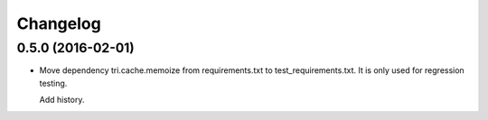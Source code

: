 Changelog
=========

0.5.0 (2016-02-01)
~~~~~~~~~~~~~~~~~~~

* Move dependency tri.cache.memoize from requirements.txt to test_requirements.txt. It is only used
  for regression testing.

  Add history.